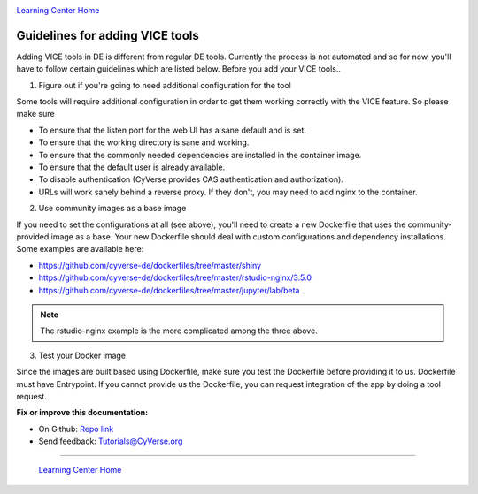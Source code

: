 |CyVerse logo|_

|Home_Icon|_
`Learning Center Home <http://learning.cyverse.org/>`_

**Guidelines for adding VICE tools**
------------------------------------

Adding VICE tools in DE is different from regular DE tools. Currently the process is not automated and so for now, you'll have to follow certain guidelines which are listed below. Before you add your VICE tools..

1. Figure out if you're going to need additional configuration for the tool

Some tools will require additional configuration in order to get them working correctly with the VICE feature. So please make sure  

* To ensure that the listen port for the web UI has a sane default and is set.
* To ensure that the working directory is sane and working.
* To ensure that the commonly needed dependencies are installed in the container image.
* To ensure that the default user is already available.
* To disable authentication (CyVerse provides CAS authentication and authorization).
* URLs will work sanely behind a reverse proxy. If they don't, you may need to add nginx to the container.

2. Use community images as a base image

If you need to set the configurations at all (see above), you'll need to create a new Dockerfile that uses the community-provided image as a base. Your new Dockerfile should deal with custom configurations and dependency installations. Some examples are available here:

* https://github.com/cyverse-de/dockerfiles/tree/master/shiny
* https://github.com/cyverse-de/dockerfiles/tree/master/rstudio-nginx/3.5.0
* https://github.com/cyverse-de/dockerfiles/tree/master/jupyter/lab/beta

.. Note::

	The rstudio-nginx example is the more complicated among the three above.

3. Test your Docker image

Since the images are built based using Dockerfile, make sure you test the Dockerfile before providing it to us. Dockerfile must have Entrypoint. If you cannot provide us the Dockerfile, you can request integration of the app by doing a tool request. 

**Fix or improve this documentation:**

- On Github: `Repo link <https://github.com/CyVerse-learning-materials/sciapps_guide>`_
- Send feedback: `Tutorials@CyVerse.org <Tutorials@CyVerse.org>`_

----

  |Home_Icon|_
  `Learning Center Home <http://learning.cyverse.org/>`_

.. |CyVerse logo| image:: ../img/cyverse_rgb.png
    :width: 500
    :height: 100
.. _CyVerse logo: http://learning.cyverse.org/
.. |Home_Icon| image:: ../img/homeicon.png
    :width: 25
    :height: 25
.. _Home_Icon: http://learning.cyverse.org/




